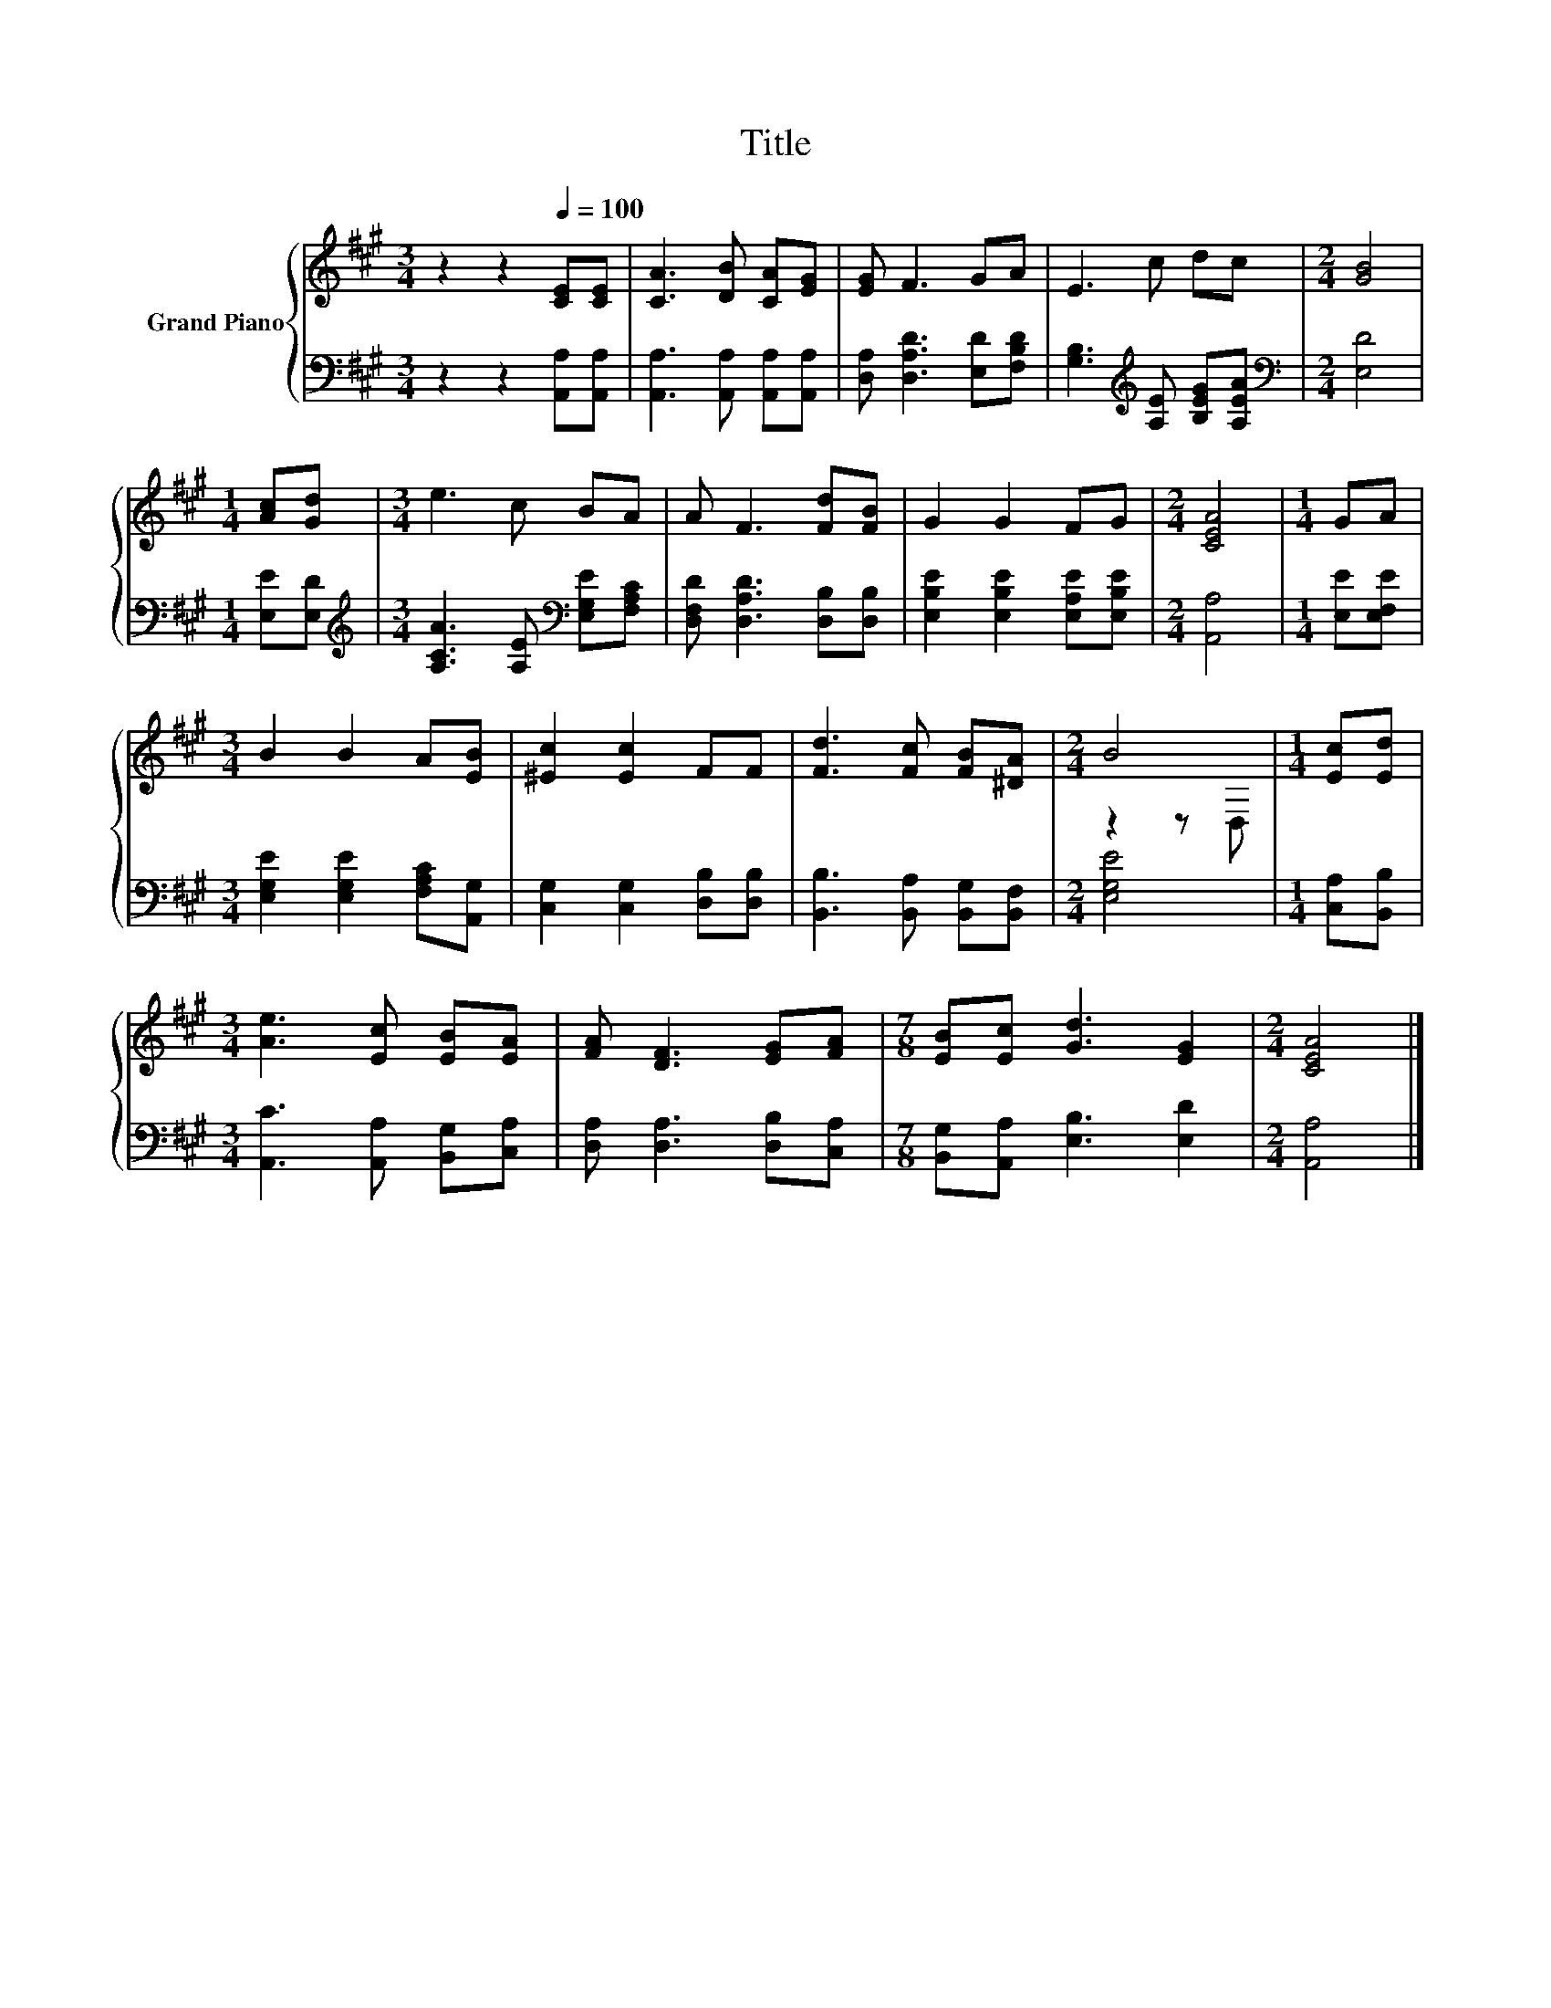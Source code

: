 X:1
T:Title
%%score { ( 1 3 ) | 2 }
L:1/8
M:3/4
K:A
V:1 treble nm="Grand Piano"
V:3 treble 
V:2 bass 
V:1
 z2 z2[Q:1/4=100] [CE][CE] | [CA]3 [DB] [CA][EG] | [EG] F3 GA | E3 c dc |[M:2/4] [GB]4 | %5
[M:1/4] [Ac][Gd] |[M:3/4] e3 c BA | A F3 [Fd][FB] | G2 G2 FG |[M:2/4] [CEA]4 |[M:1/4] GA | %11
[M:3/4] B2 B2 A[EB] | [^Ec]2 [Ec]2 FF | [Fd]3 [Fc] [FB][^DA] |[M:2/4] B4 |[M:1/4] [Ec][Ed] | %16
[M:3/4] [Ae]3 [Ec] [EB][EA] | [FA] [DF]3 [EG][FA] |[M:7/8] [EB][Ec] [Gd]3 [EG]2 |[M:2/4] [CEA]4 |] %20
V:2
 z2 z2 [A,,A,][A,,A,] | [A,,A,]3 [A,,A,] [A,,A,][A,,A,] | [D,A,] [D,A,D]3 [E,D][F,B,D] | %3
 [G,B,]3[K:treble] [A,E] [B,EG][A,EA] |[M:2/4][K:bass] [E,D]4 |[M:1/4] [E,E][E,D] | %6
[M:3/4][K:treble] [A,CA]3 [A,E][K:bass] [E,G,E][F,A,C] | [D,F,D] [D,A,D]3 [D,B,][D,B,] | %8
 [E,B,E]2 [E,B,E]2 [E,A,E][E,B,E] |[M:2/4] [A,,A,]4 |[M:1/4] [E,E][E,F,E] | %11
[M:3/4] [E,G,E]2 [E,G,E]2 [F,A,C][A,,G,] | [C,G,]2 [C,G,]2 [D,B,][D,B,] | %13
 [B,,B,]3 [B,,A,] [B,,G,][B,,F,] |[M:2/4] [E,G,E]4 |[M:1/4] [C,A,][B,,B,] | %16
[M:3/4] [A,,C]3 [A,,A,] [B,,G,][C,A,] | [D,A,] [D,A,]3 [D,B,][C,A,] | %18
[M:7/8] [B,,G,][A,,A,] [E,B,]3 [E,D]2 |[M:2/4] [A,,A,]4 |] %20
V:3
 x6 | x6 | x6 | x6 |[M:2/4] x4 |[M:1/4] x2 |[M:3/4] x6 | x6 | x6 |[M:2/4] x4 |[M:1/4] x2 | %11
[M:3/4] x6 | x6 | x6 |[M:2/4] z2 z D, |[M:1/4] x2 |[M:3/4] x6 | x6 |[M:7/8] x7 |[M:2/4] x4 |] %20

